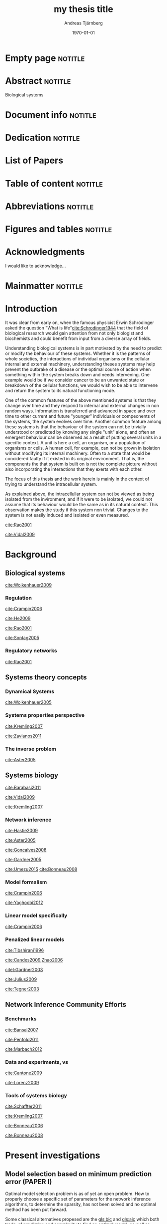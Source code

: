 # Time-stamp: <2015-09-18 02:32:55 andreas>
#+OPTIONS: title:t toc:nil todo:t |:t email:nil
#+TITLE: my thesis title
#+DATE: \today
#+AUTHOR: Andreas Tjärnberg
#+EMAIL: andreas.tjarnberg@scilifelab.se
#+KEYWORDS:
#+LANGUAGE: GB_en
#+SELECT_TAGS: export
#+EXCLUDE_TAGS: noexport
#+CREATOR: Emacs 25.0.50.1 (Org mode 8.3)
#+LATEX_CMD: mkbibtex
#+LATEX_CLASS: thesis-book-SU
#+LATEX_CLASS_OPTIONS: [twoside,11pt]
#+DESCRIPTION:
#+LATEX_HEADER: \subtitle{this is important}
#+LATEX_HEADER_EXTRA: \hbadness=10000
#+LATEX_HEADER_EXTRA: \hfuzz=50pt
#+LATEX_HEADER_EXTRA: \input{glossaries-thesis}

* Empty page                                                        :notitle:
#+begin_src latex :exports results :results latex
%: ----------------------- Cover page back side ------------------------
\newpage
\thispagestyle{empty}
#+end_src

* Abstract                                                          :notitle:
#+begin_abstracts
Biological systems
#+end_abstracts

* Document info                                                     :notitle:
#+begin_src latex :exports results :results latex
\phantom{.}

\vspace{\stretch{1}}

{\fontfamily{verdana}\selectfont
{\scriptsize
\noindent
\copyright Andreas Tjärnberg, Stockholm 2015 % Name of author, location year

\vspace{5mm}
\noindent
ISBN XXX-XX-XXXX-XXX-X % Provided by the library

\vspace{5mm}
\noindent
Printed in Sweden by XXXX, Stockholm 2011 % name of printing company

\noindent
Distributor: Department of XX, Stockholm University % name of department
}
}
\cleardoublepage
#+end_src

* Dedication                                                        :notitle:

#+begin_dedication
#+BEGIN_LaTeX
{\fontfamily{calligra}\selectfont
{\Large

This thesis is dedicated to...

}
}
#+END_LaTeX
#+end_dedication

* List of Papers

#+begin_src latex :exports results :results latex
\vspace{-5pt} % Increase to have a larger space.

The following papers, referred to in the text by their Roman numerals, are included in this thesis.

\vspace{0pt} % Increase to have a larger space before the list is started.


\begin{enumerate}[P{A}PER I: ]
%\begin{enumerate}[I]

\setlength{\itemsep}{3.3mm} % Set the vertical distance between the items

% Suggested order
% Author 1 surname, Author 2 first name initial., Author 1 surname, Author 2 first name
% initial. etc. (Year of publication) Paper main title.
% Paper subtitle. Name of journal in italics, volume(number):page rage
% Example


\item\textbf{Titel}\\
Author1, Author2, \emph{paper}, \textbf{issue}, page (YEAR).\\
DOI: \href{}{}

\end{enumerate}

\noindent
\rule{\linewidth}{0.5mm}

\vspace{2mm}

\noindent
Reprints were made with permission from the publishers.
#+end_src

* Table of content                                                  :notitle:
#+begin_src latex :exports results :results latex
%: ----------------------- Table of contents ------------------------

\setcounter{secnumdepth}{2} % organisational level that receives a numbers
\setcounter{tocdepth}{2}    % print table of contents for level 2
\tableofcontents            % print the table of contents
% levels are: 0 - chapter, 1 - section, 2 - subsection, 3 - subsubsection
#+end_src

* Abbreviations                                                     :notitle:
#+begin_src latex :exports results :results latex
% To create the glossary run the command
% $ makeglossaries main-thesis

%\nomrefpage % to include page numbers after abbrevations

% In the text type "\g" to refer to glossary

% \markboth{\MakeUppercase{\nomname}}{\MakeUppercase{\nomname}}

\begin{footnotesize} % scriptsize(7) < footnotesize(8) < small (9) < normal (10)
\printacronyms[title=Abbreviations]
% \printglossary[type=\acronymtype,title=Abbreviations]
\label{nom} % target name for links to glossary
\end{footnotesize}
#+end_src

* Figures and tables                                                :notitle:
#+begin_src latex :exports results :results latex
\listoffigures	% print list of figures
\listoftables     % print list of tables
#+end_src

* Acknowledgments

I would like to acknowledge...

* Mainmatter                                                        :notitle:
#+begin_src latex :exports results :results latex
\mainmatterSU
#+end_src

* Introduction
It was clear from early on, when the famous physicist Erwin Schrödinger asked the question "What is life"[[cite:Schrodinger1944]] that the field of biological research would gain attention from not only biologist and biochemists and could benefit from input from a diverse array of fields.

# General what is systems
Understanding biological systems is in part motivated by the need to predict or modify the behaviour of these systems.
Whether it is the patterns of whole societies, the interactions of individual
organisms or the cellular internal and external machinery,
understanding theses systems may help prevent the outbrake of a disease or the optimal course of action when something within the system breaks down and needs intervening.
One example would be if we consider cancer to be an unwanted state or breakdown of the cellular functions,
we would wish to be able to intervene and return the system to its natural functioning mode.

# Why do we need to look at things as systems of interactions
One of the common features of the above mentioned systems is that they change over time and
they respond to internal and external changes in non random ways.
Information is transferred and advanced in space and over time to other current and future "younger" individuals or compeonents of the systems,
\ie the system evolves over time.
Another common feature among these systems is that the behaviour of the system can not be trivially understood or predicted by knowing any single "unit" alone,
and often an emergent behaviour can be observed as a result of putting several units in a specific context.
A unit is here a cell, an organism, or a population of organisms or cells.
A human cell, for example, can not be grown in isolation without modifying its internal machinery.
Often to a state that would be concidered faulty if it existed in its original environment.
That is, the compenents the that system is built on is not the complete picture without also incorporating the interactions that they exerts with each other.

# Focus on the cell
The focus of this thesis and the work herein is mainly in the context of trying to understand the intracellular system.

# Motivation for this work
As explained above, the intracellullar system can not be viewed as being isolated from the invironment, and if it were to be isolated, we could not assume that its behaviour would be the same as in its natural context.
This observation makes the study if this system non trivial.
Changes to the system is not easily induced and isolated or even measured.
# without the introduction of noise or unknown effects.

# While a few components could be studied in detail by traditional biochemical and biophysical approaches, to study all the components that built up the cellular machinery both computational and new theoretical tools would be needed.

# the "The Path Forward" section in
[[cite:Rao2001]]
# has some nice notes

# Schrodinger what is life [[cite:Schrodinger1944]]

# What is systems biology?
[[cite:Vidal2009]]

* Background

** Biological systems
:PROPERTIES:
:CUSTOM_ID: sec:bio_sys
:END:

# Medical implications and motivation
[[cite:Wolkenhauer2009]]

# Drug discovery

*** Regulation

# Abstraction levels of regulation
# metabolic protein RNA
[[cite:Crampin2006]]
#
# gene expression
#
# regularization

# Discussing pitfalls related to inferring interactions based on the genetic interaction properties, section 4.
[[cite:He2009]]

# Different type of regulatory models
[[cite:Rao2001]]
# MODELS OF CELLULAR REGULATION

# bioloigcal functions
[[cite:Sontag2005]]
# specifically section 4 as a starting point.
# in section 3.1 stability is discussed. and in section 3.2 a motivation why other experts are interested in studying these systems.

# biological networks
#

# [[cite:Kremling2007]] A small note about biologically motived criteria

*** Regulatory networks
[[cite:Rao2001]]

** Systems theory concepts
*** Dynamical Systems

# Discuss ODEs and feedback
[[cite:Wolkenhauer2005]]

# Linear vs non linear?

*** Systems properties perspective

# Identifiability
#
# Experimental design
# Fisher information matrix
#
[[cite:Kremling2007]]

# Strong irrepresentable condition

# Robust network inference

# 5.4. Time scale hierarchies [[cite:Kremling2007]]

# Observability and controllability  [[cite:Kremling2007]]
# May be in relation to experimental design

# stability
[[cite:Zavlanos2011]]

*** The inverse problem

#
[[cite:Aster2005]]
# Typically this includes the network inference.
# There is also a nice general mathematical picture of a "sytem" in the first pages.
# discrete inverse problem = parameter estimation problem NOT model identification problem.(maybe only indirectly)

** Systems biology

# Network medicine
[[cite:Barabasi2011]]

# [[cite:Schreiber2000]]
# Might be relevant as he comments on pathway drug effects without a specific target.

# Different aspects of systems biology
[[cite:Vidal2009]]

# An engeneering perspective
[[cite:Kremling2007]]
# Bottom up vs top down

*** Network inference


# see: Zavlanos et al for the quote "The ensemble of both classes form the so-called genetic network identification problem." first section. The following text is interesting as a reference.

# General system and statistical learning
[[cite:Hastie2009]]

# Parameter estimation
[[cite:Aster2005]]
#
#

# reconstruction
[[cite:Goncalves2008]]

# reverse engineering
[[cite:Gardner2005]]

# Model selection
# RSS, Goodness of fit test
# BIC
# AIC
[[cite:Umezu2015]]
[[cite:Bonneau2008]]

*** Model formalism

# Model formalism
[[cite:Crampin2006]]
# Near steady state linear system.

# Details several kinds of modeling appraoches
[[cite:Yaghoobi2012]]

*** Linear model specifically
# Model formalism,
[[cite:Crampin2006]]
# Near steady state linear system.


*** Penalized linear models
# \eg LASSO
# LASSO
[[cite:Tibshirani1996]]

# Condtions for correct Inference using $\ell_1$ regularization
[[cite:Candes2009,Zhao2006]]
# Quote from Zhao2006 "Lasso (Tibshi-rani, 1996) is now being used as a computationally feasible alternative to model selection. Therefore it is important to study Lasso for model selection purposes.


# NIR also used for real data here. Might be good
[[citet:Gardner2003]]
# also en example of a steady state assumption

# linear system with steady state data. Might fit better in another section
[[cite:Julius2009]]

# linear system with steady state data. Might fit better in another section
[[cite:Tegner2003]]

** Network Inference Community Efforts

*** Benchmarks

#
[[cite:Bansal2007]]

[[cite:Penfold2011]]

#
[[cite:Marbach2012]]

*** Data and experiments, \insilico vs \invivo
#
[[cite:Cantone2009]]

[[cite:Lorenz2009]]

*** Tools of systems biology

# GNW
[[cite:Schaffter2011]]

# Tools and formats for systems biology
[[cite:Kremling2007]]

# inferrelator
[[cite:Bonneau2006]]


[[cite:Bonneau2008]]
# MATLAB

* Present investigations

** Model selection based on minimum prediction error (PAPER I)
:PROPERTIES:
:CUSTOM_ID: sec:paper1
:END:

# [[cite:Tjarnberg2013]]
Optimal model selection problem is as of yet an open problem.
How to properly choose a specific set of parameters for the network inference algorithms,
to determine the sparsity, has not been solved and no optimal method has been put farward.

Some classical alternatives propesed are the [[gls:bic]] and [[gls:aic]] which both trade-of prediction and complexity to find an optimal model.
as well as cross validation and select based on minimization of the [[gls:rss]].

All these methods for model selection are motivated by the fact that data is recorded with noise and that overfitting the model then is always a risk.
They have been shown to performe well asymptotically with \eg the number of samples[[cite:Stoica2004]]

In this paper we studied the effects on model selection when the data had a varying degree of informativeness.
Informativeness was defined based on the optimal peformance of the inference method on the data when compared to a gold standard.
If the performance was matched the gold standard optimal then the data set was considered informative,
if the performance was non optimal but better then random the data set was deemed partly informative and if the performance was no better than random the data was labeled uninformative. We used a specific method, [[gls:rni]],
to determine informativeness of the data.
The informativeness was varied based on two factors, (i) the properties of the network and experimental design, (ii) the [[gls:snr]].

The data used was generated \insilico as this had been utilised with success previousl and been shown to be an good indication of how a method would beform on other data [[cite:Menendez2010,Bansal2007]].

We determined two additional steps that should be utilised when solving a network inference problem.

First we showed that to be able to utilise a leave out cross validation approach, or as we employ it here, a leave one out cross optimisation (LOOCO), one needs to test for dependence of the sample on the rest of the data and only include the sample in the left out group if it is sufficiently described by the data that is going to be used to infer a network.
The reason for this is that a network inferred from data that has know description of a sample can not make any predictions about that data.

Secondly we introduced a step of reestimating the paramters returned from an inference algorithm.
Here we argued that because the consequence of introducing a bias due to the peanalty used in many inference method,
to be able to combine model selection and data fitting,
the parameters of the model are not the maximum likelihood estimate anymore which may skew the [[gls:rss]] for the predictions.
The algorithm for reestimating the parameters is a [[gls:cls]] algorithm.
[[gls:cls]] preserves the structure of the network while refitting the parameters.

We showed that if the data was uninformative we can not make a useful model selection,
while if the data was partly informative or informative,
the model selection based on the [[gls:rss]] would maximise the true positive (TP) while minimising the false positive (FP).
Giving our selection method a bound where the minimum [[gls:rss]] would not be achieved when any TP link would be removed.

*** Future perspective
We showed that conceptually our approach worked. However we did not investegate the performance in general and what the behaviour of our apprach would be for a wide variety of data properties.
Several technical additions to a new studie would greatly benefit this investigation.

We do not test the [[gls:bic]] and [[gls:aic]] selection methods.
Both of these methods are dependent on the likelihood function and should therefore also have their performance influenced by our additional steps. Specifically the introduction of [[gls:cls]].

The [[gls:rss]] was calculated as the mean [[gls:rss]] over all the selected leave out samples.
A new study would greatly benefit from utilising the statistical properties of the [[gls:rss]], such as the fact that if the error of the measurements are assumed to be normal, the [[gls:rss]] will follow a [[gls:chi2]] distribution.
With some care when estimating the degrees of freedom for each model[[cite:Andrae2010]] an exclusion step would then be done where all models not passing a goodness of fit test would be excluded as candidate networks. 
The result would be a set of candidate networks in which we could in theory pick any of them.
We would expect, though, that we would pick the sparsest candidate with the argument that [[glspl:grn]] are, in general, sparse.

** Practical workarounds for the pitfalls of L_1 penalized regression methods (PAPER II)
:PROPERTIES:
:CUSTOM_ID: sec:paper2
:END:

COMMENT [[cite:Tjarnberg2014]]

It is know that performance of penalised regression methods, specifically the $L_1$ [[gls:lasso]] penalised perform poorly under some conditions. Commonly referred to as the predictors having a high colinearity, which we quantify by calculating the [[gls:kappa]] of the data set. An ill conditioned matrix has in general a high degree of co-linearity.

*** Future perspective

** Including prior information to enhance network inference accuracy (PAPER III)

# [[cite:Studham2014]]


*** Future perspective

** GeneSPIDER, a software package for a simplified network inference pipeline (PAPER IV)
# [[cite:Tjarnberg2015-unpublished]]

*** Future perspective

* Backmatter                                                        :notitle:
#+LATEX: \backmatterSU

* Sammanfattning
#+LATEX: \selectlanguage{swedish}
En kort summering av avhandlingen p\r{a} svenska om avhandlingen \"ar skriven p\r{a}  ett annat spr\r{a}k.

\r{a} \"a \"o
#+LATEX: \selectlanguage{english}
* References                                                        :notitle:
#+LATEX: \renewcommand{\bibname}{References} % changes the header from Bibliography to References
#+LATEX: \begin{scriptsize} % tiny(5) < scriptsize(7) < footnotesize(8) < small (9)

[[bibliographystyle:plainnat]]
[[bibliography:~/research/bibliography.bib,./references.bib]]

#+LATEX: \end{scriptsize}

* Glossaries                                                        :notitle:
#+begin_src latex :exports results :results latex
\printglossary
#+end_src

* COMMENT Ideas and structure

** As of yet unplaced citations,

[[cite:Tegner2007]]

** DONE Check the GeneSPIDER for the network generation reference
To answer the question; what is small world networks.
[[citet:Prettejohn2011]], section 2.6 specifically sais it's not clear what small world mean.

** TODO Comments from [[cite:Zavlanos2011]] about causal models, specifically differential models, should be viewed and incorporated.
- as well as this:
  steady-state measurements (Gardner et al., 2003; Julius et al., 2009; Tegner et al.,2003) or dynamic time-series (Amato et al., 2007; August & Papachristodoulou, 2009; Bansal et al., 2006; Cinquemani et al., 2009; Papachristodoulou & Recht, 2007; Porreca et al., 2008; Sontag et al., 2004; Srividhy et al., 2007)


* Setup code                                                       :noexport:
Code used when exporting to latex
#+name: setup
#+begin_src emacs-lisp :results silent :exports none
(unless (find "thesis-book-SU" org-latex-classes :key 'car
              :test 'equal)
  (setq org-latex-title-command "\\selectlanguage{english}\n\\frontmatterSU\n\\halftitlepage\n\\maketitle")
  (add-to-list 'org-latex-classes '("thesis-book-SU" "\\documentclass[11pt]{book}
\\usepackage{thesisStyleSU}
[NO-DEFAULT-PACKAGES]
[PACKAGES]
[EXTRA]"
  ("\\chapter{%s}" . "\\chapter*{%s}")
  ("\\section{%s}" . "\\section*{%s}")
  ("\\subsection{%s}" . "\\subsection*{%s}")
  ("\\subsubsection{%s}" . "\\subsubsection*{%s}"))))
#+end_src

[[https://emacs.stackexchange.com/questions/9492/is-it-possible-to-export-content-of-subtrees-without-their-headings][source]]. This is currently incompatible with the latest org-mode
#+begin_src emacs-lisp :results silent :exports none
(defun org-remove-headlines (backend)
  "Remove headlines with :notitle: tag."
  (org-map-entries (lambda () (let ((beg (point)))
                                (outline-next-visible-heading 1)
                                (backward-char)
                                (delete-region beg (point))))
                   "noexport" tree)
  (org-map-entries (lambda () (delete-region (point-at-bol) (point-at-eol)))
                   "notitle"))

(add-hook 'org-export-before-processing-hook #'org-remove-headlines)
#+end_src

This is untested.
#+begin_src emacs-lisp :results silent :exports none
(defun sa-ignore-headline (contents backend info)
  "Ignore headlines with tag `ignoreheading'."
  (when (and (org-export-derived-backend-p backend 'latex 'html 'ascii)
          (string-match "\\`.*nononotitle.*\n"
                (downcase contents)))
    (replace-match "" nil nil contents)))

(add-to-list 'org-export-filter-headline-functions 'sa-ignore-headline)
#+end_src

** File Local variables                                            :noexport:
### Local Variables:
### ispell-local-dictionary: "british"
### End:
